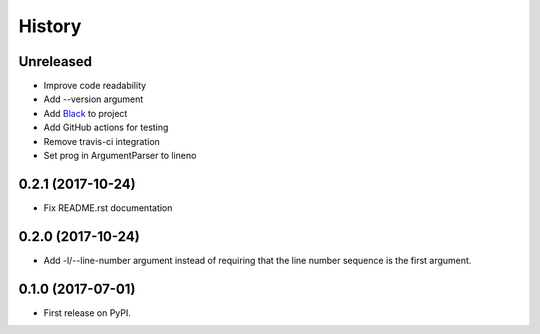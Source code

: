 =======
History
=======

Unreleased
----------

* Improve code readability
* Add --version argument
* Add `Black`_ to project
* Add GitHub actions for testing
* Remove travis-ci integration
* Set prog in ArgumentParser to lineno

0.2.1 (2017-10-24)
------------------

* Fix README.rst documentation

0.2.0 (2017-10-24)
------------------

* Add -l/--line-number argument instead of requiring that the line number sequence is the first argument.

0.1.0 (2017-07-01)
------------------

* First release on PyPI.

.. _Black: https://github.com/ambv/black

